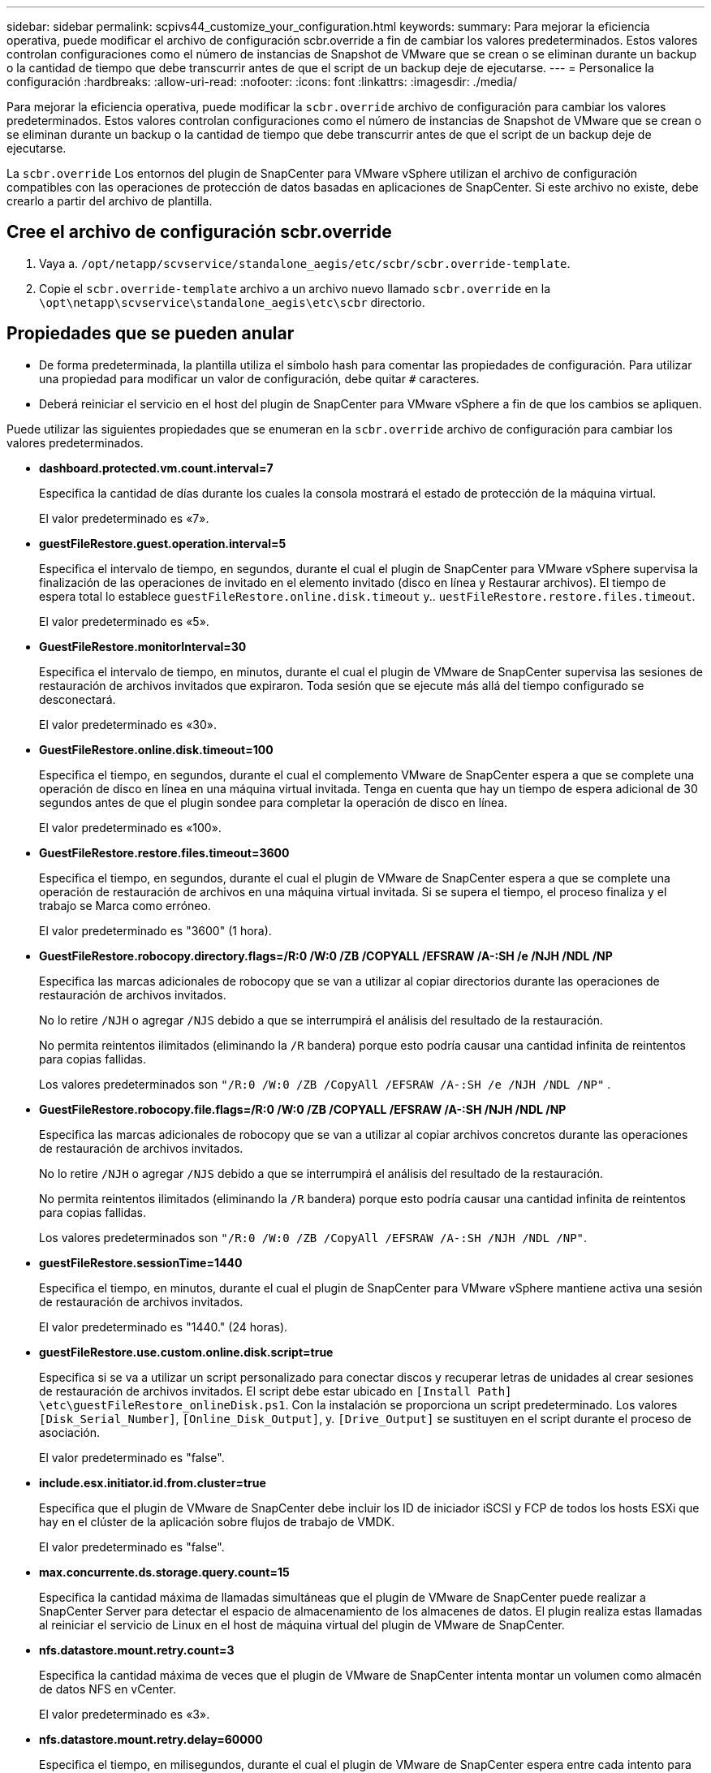 ---
sidebar: sidebar 
permalink: scpivs44_customize_your_configuration.html 
keywords:  
summary: Para mejorar la eficiencia operativa, puede modificar el archivo de configuración scbr.override a fin de cambiar los valores predeterminados. Estos valores controlan configuraciones como el número de instancias de Snapshot de VMware que se crean o se eliminan durante un backup o la cantidad de tiempo que debe transcurrir antes de que el script de un backup deje de ejecutarse. 
---
= Personalice la configuración
:hardbreaks:
:allow-uri-read: 
:nofooter: 
:icons: font
:linkattrs: 
:imagesdir: ./media/


[role="lead"]
Para mejorar la eficiencia operativa, puede modificar la `scbr.override` archivo de configuración para cambiar los valores predeterminados. Estos valores controlan configuraciones como el número de instancias de Snapshot de VMware que se crean o se eliminan durante un backup o la cantidad de tiempo que debe transcurrir antes de que el script de un backup deje de ejecutarse.

La `scbr.override` Los entornos del plugin de SnapCenter para VMware vSphere utilizan el archivo de configuración compatibles con las operaciones de protección de datos basadas en aplicaciones de SnapCenter. Si este archivo no existe, debe crearlo a partir del archivo de plantilla.



== Cree el archivo de configuración scbr.override

. Vaya a. `/opt/netapp/scvservice/standalone_aegis/etc/scbr/scbr.override-template`.
. Copie el `scbr.override-template` archivo a un archivo nuevo llamado `scbr.override` en la `\opt\netapp\scvservice\standalone_aegis\etc\scbr` directorio.




== Propiedades que se pueden anular

* De forma predeterminada, la plantilla utiliza el símbolo hash para comentar las propiedades de configuración. Para utilizar una propiedad para modificar un valor de configuración, debe quitar `#` caracteres.
* Deberá reiniciar el servicio en el host del plugin de SnapCenter para VMware vSphere a fin de que los cambios se apliquen.


Puede utilizar las siguientes propiedades que se enumeran en la `scbr.override` archivo de configuración para cambiar los valores predeterminados.

* *dashboard.protected.vm.count.interval=7*
+
Especifica la cantidad de días durante los cuales la consola mostrará el estado de protección de la máquina virtual.

+
El valor predeterminado es «7».

* *guestFileRestore.guest.operation.interval=5*
+
Especifica el intervalo de tiempo, en segundos, durante el cual el plugin de SnapCenter para VMware vSphere supervisa la finalización de las operaciones de invitado en el elemento invitado (disco en línea y Restaurar archivos). El tiempo de espera total lo establece `guestFileRestore.online.disk.timeout` y.. `uestFileRestore.restore.files.timeout`.

+
El valor predeterminado es «5».

* *GuestFileRestore.monitorInterval=30*
+
Especifica el intervalo de tiempo, en minutos, durante el cual el plugin de VMware de SnapCenter supervisa las sesiones de restauración de archivos invitados que expiraron. Toda sesión que se ejecute más allá del tiempo configurado se desconectará.

+
El valor predeterminado es «30».

* *GuestFileRestore.online.disk.timeout=100*
+
Especifica el tiempo, en segundos, durante el cual el complemento VMware de SnapCenter espera a que se complete una operación de disco en línea en una máquina virtual invitada. Tenga en cuenta que hay un tiempo de espera adicional de 30 segundos antes de que el plugin sondee para completar la operación de disco en línea.

+
El valor predeterminado es «100».

* *GuestFileRestore.restore.files.timeout=3600*
+
Especifica el tiempo, en segundos, durante el cual el plugin de VMware de SnapCenter espera a que se complete una operación de restauración de archivos en una máquina virtual invitada. Si se supera el tiempo, el proceso finaliza y el trabajo se Marca como erróneo.

+
El valor predeterminado es "3600" (1 hora).

* *GuestFileRestore.robocopy.directory.flags=/R:0 /W:0 /ZB /COPYALL /EFSRAW /A-:SH /e /NJH /NDL /NP*
+
Especifica las marcas adicionales de robocopy que se van a utilizar al copiar directorios durante las operaciones de restauración de archivos invitados.

+
No lo retire `/NJH` o agregar `/NJS` debido a que se interrumpirá el análisis del resultado de la restauración.

+
No permita reintentos ilimitados (eliminando la `/R` bandera) porque esto podría causar una cantidad infinita de reintentos para copias fallidas.

+
Los valores predeterminados son `"/R:0 /W:0 /ZB /CopyAll /EFSRAW /A-:SH /e /NJH /NDL /NP"` .

* *GuestFileRestore.robocopy.file.flags=/R:0 /W:0 /ZB /COPYALL /EFSRAW /A-:SH /NJH /NDL /NP*
+
Especifica las marcas adicionales de robocopy que se van a utilizar al copiar archivos concretos durante las operaciones de restauración de archivos invitados.

+
No lo retire `/NJH` o agregar `/NJS` debido a que se interrumpirá el análisis del resultado de la restauración.

+
No permita reintentos ilimitados (eliminando la `/R` bandera) porque esto podría causar una cantidad infinita de reintentos para copias fallidas.

+
Los valores predeterminados son `"/R:0 /W:0 /ZB /CopyAll /EFSRAW /A-:SH /NJH /NDL /NP"`.

* *guestFileRestore.sessionTime=1440*
+
Especifica el tiempo, en minutos, durante el cual el plugin de SnapCenter para VMware vSphere mantiene activa una sesión de restauración de archivos invitados.

+
El valor predeterminado es "1440." (24 horas).

* *guestFileRestore.use.custom.online.disk.script=true*
+
Especifica si se va a utilizar un script personalizado para conectar discos y recuperar letras de unidades al crear sesiones de restauración de archivos invitados. El script debe estar ubicado en `[Install Path]  \etc\guestFileRestore_onlineDisk.ps1`. Con la instalación se proporciona un script predeterminado. Los valores `[Disk_Serial_Number]`, `[Online_Disk_Output]`, y. `[Drive_Output]` se sustituyen en el script durante el proceso de asociación.

+
El valor predeterminado es "false".

* *include.esx.initiator.id.from.cluster=true*
+
Especifica que el plugin de VMware de SnapCenter debe incluir los ID de iniciador iSCSI y FCP de todos los hosts ESXi que hay en el clúster de la aplicación sobre flujos de trabajo de VMDK.

+
El valor predeterminado es "false".

* *max.concurrente.ds.storage.query.count=15*
+
Especifica la cantidad máxima de llamadas simultáneas que el plugin de VMware de SnapCenter puede realizar a SnapCenter Server para detectar el espacio de almacenamiento de los almacenes de datos. El plugin realiza estas llamadas al reiniciar el servicio de Linux en el host de máquina virtual del plugin de VMware de SnapCenter.

* *nfs.datastore.mount.retry.count=3*
+
Especifica la cantidad máxima de veces que el plugin de VMware de SnapCenter intenta montar un volumen como almacén de datos NFS en vCenter.

+
El valor predeterminado es «3».

* *nfs.datastore.mount.retry.delay=60000*
+
Especifica el tiempo, en milisegundos, durante el cual el plugin de VMware de SnapCenter espera entre cada intento para montar un volumen como almacén de datos NFS en vCenter.

+
El valor predeterminado es "60000." (60 segundos).

* *script.virtual.machine.count.variable.name= VIRTUAL_MACHINES*
+
Especifica el nombre de variable del entorno que contiene el número de máquinas virtuales. Debe definir la variable antes de ejecutar los scripts definidos por el usuario durante un trabajo de backup.

+
Por ejemplo, VIRTUAL_MACHINES=2 significa que se está realizando el backup de dos máquinas virtuales.

* *script.virtual.machine.info.variable.name=VIRTUAL_MACHINE.%s*
+
Proporciona el nombre de la variable de entorno que contiene información acerca de la máquina virtual nth del backup. Debe configurar esta variable antes de ejecutar cualquier script definido por el usuario durante un backup.

+
Por ejemplo, la variable de entorno VIRTUAL_MACHINE.2 proporciona información acerca de la segunda máquina virtual del backup.

* *script.virtual.machine.info.format= %s|%s|%s|%s|%s|%s*
+
Proporciona información acerca de la máquina virtual. El formato de esta información, que se define en la variable de entorno, es el siguiente: `VM name|VM UUID| VM power state (on|off)|VM snapshot taken (true|false)|IP address(es)`

+
A continuación proponemos un ejemplo de la información que puede proporcionar:

+
`VIRTUAL_MACHINE.2=VM 1|564d6769-f07d-6e3b-68b1f3c29ba03a9a|POWERED_ON||true|10.0.4.2`

* *storage.connection.timeout=600000*
+
Especifica la cantidad de tiempo, en milisegundos, durante el cual el servidor de SnapCenter espera una respuesta del sistema de almacenamiento.

+
El valor predeterminado es "600000." (10 minutos).

* *vmware.esx.ip.kernel.ip.map*
+
No hay un valor predeterminado. Utilice este valor para asignar la dirección IP de ESXi a la dirección IP de VMkernel. De forma predeterminada, el plugin de VMware de SnapCenter utiliza la dirección IP del adaptador de VMkernel de gestión del host ESXi. Si desea que el plugin de VMware de SnapCenter utilice una dirección IP del adaptador de VMkernel diferente, tendrá que proporcionar un valor de anulación.

+
En el ejemplo siguiente, la dirección IP del adaptador de VMkernel de gestión es 10.225.10.56. Sin embargo, el plugin de VMware de SnapCenter utiliza la dirección especificada de 10.225.11.57 y 10.225.11.58. Y si la dirección IP del adaptador de VMkernel de gestión es 10.225.10.60, el plugin utiliza la dirección 10.225.11.61.

+
`vmware.esx.ip.kernel.ip.map=10.225.10.56:10.225.11.57,10.225.11.58; 10.225.10.60:10.225.11.61`

* *vmware.max.concurrente.snapshots=30*
+
Especifica la cantidad máxima de snapshots de VMware que el plugin de SnapCenter para VMware realiza al servidor.

+
Este número se comprueba por cada almacén de datos y se comprueba solo si se ha seleccionado la política "VM coherente". Si va a realizar backups consistentes con los fallos, esta configuración no se aplica.

+
El valor predeterminado es «30».

* *vmware.max.concurrent.snapshots.delete=30*
+
Especifica la cantidad máxima de operaciones de eliminación de snapshots de VMware, por cada almacén de datos, que el plugin de VMware de SnapCenter realiza a la vez en el servidor.

+
Este número se comprueba por cada almacén de datos.

+
El valor predeterminado es «30».

* *vmware.query.unresolved.retry.count=10*
+
Especifica la cantidad máxima de veces que el plugin de VMware de SnapCenter reintenta enviar una consulta sobre volúmenes sin resolver debido a "...time limit for holding off I/O..." errores.

+
El valor predeterminado es «10».

* *vmware.quiesce.retry.count=0*
+
Especifica la cantidad máxima de veces que el plugin de VMware de SnapCenter reintenta enviar consultas acerca de snapshots de VMware debido a "...time limit for holding off I/O..." errores durante una copia de seguridad.

+
El valor predeterminado es «0».

* *vmware.quiesce.retry.interval=5*
+
Especifica la cantidad de tiempo, en segundos, durante el cual el plugin de VMware de SnapCenter espera entre el envío de cada consulta sobre las copias Snapshot de VMware "...time limit for holding off I/O...". errores durante una copia de seguridad.

+
El valor predeterminado es «5».

* *vmware.query.unresolved.retry.delay= 60000*
+
Especifica la cantidad de tiempo, en milisegundos, durante el cual el plugin de VMware de SnapCenter espera entre cada envío de consultas sobre volúmenes sin resolver debido a "...time limit for holding off I/O...". errores. Este error se produce al clonar un almacén de datos VMFS.

+
El valor predeterminado es "60000." (60 segundos).

* *vmware.reconfig.vm.retry.count=10*
+
Especifica la cantidad máxima de veces que el plugin de VMware de SnapCenter reintenta enviar una consulta acerca de cómo reconfigurar una máquina virtual debido al límite de tiempo "...time para retener las operaciones de I/O.." errores.

+
El valor predeterminado es «10».

* *vmware.reconfig.vm.retry.delay=30000*
+
Especifica el tiempo máximo, en milisegundos, durante el cual el complemento VMware de SnapCenter espera entre cada envío de consultas sobre la reconfiguración de una máquina virtual debido a "...time limit for holding off I/O...". errores.

+
El valor predeterminado es «30000» (30 segundos).

* *vmware.rescan.hba.retry.count=3*
+
Especifica la cantidad de tiempo, en milisegundos, durante el cual el plugin de VMware de SnapCenter espera entre cada envío de consultas sobre el reexamen del adaptador de bus de host debido a "...time limit for holding off I/O...". errores.

+
El valor predeterminado es «3».

* *vmware.rescan.hba.retry.delay=30000*
+
Especifica la cantidad máxima de veces que el plugin de VMware de SnapCenter reintenta reexaminar el adaptador del bus de host.

+
El valor predeterminado es "30000".


